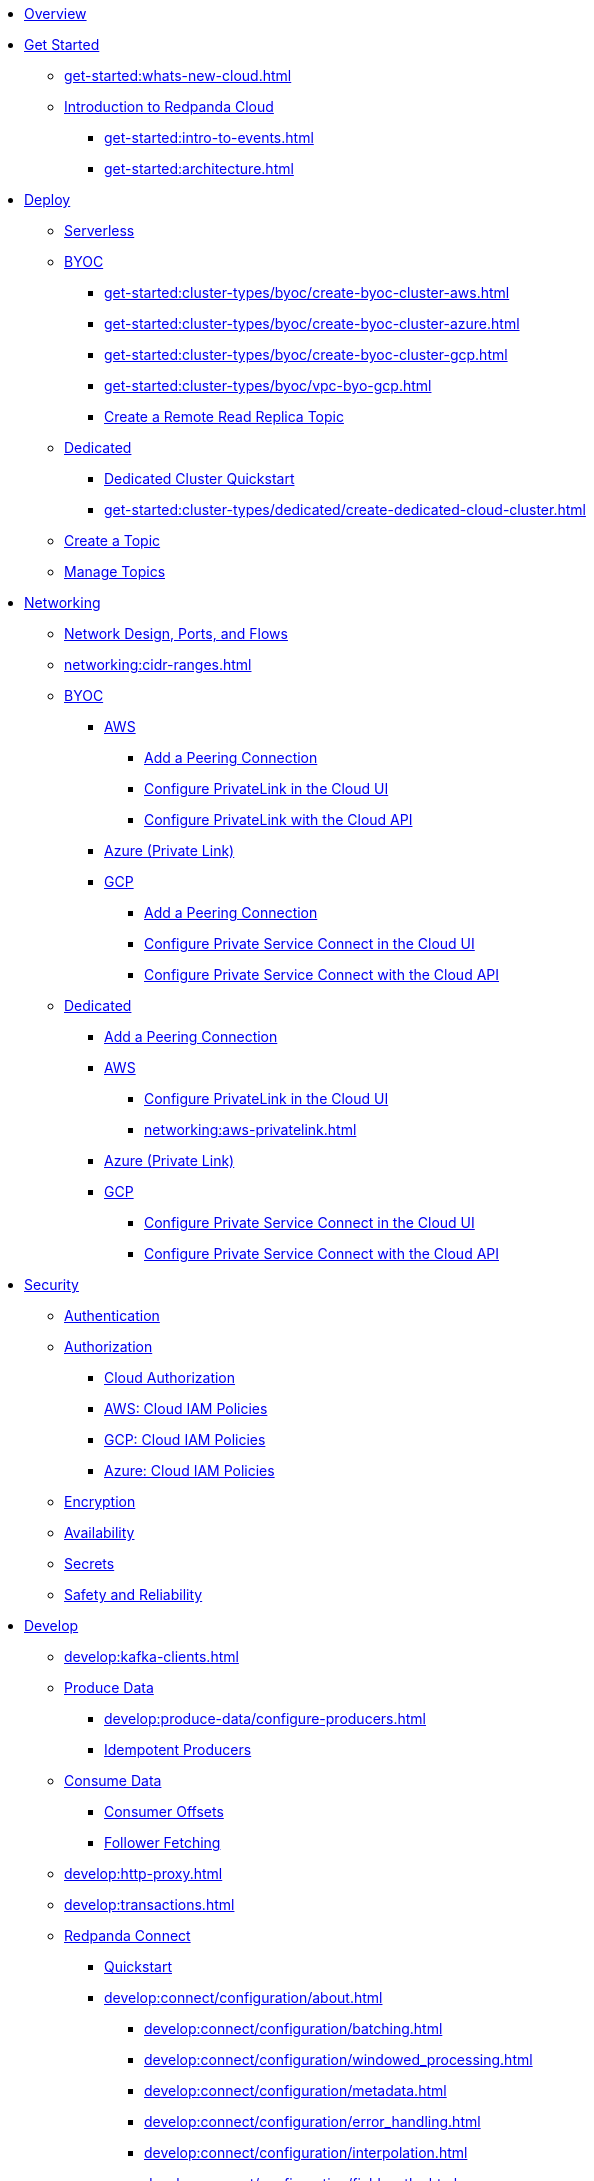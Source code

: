 * xref:home:index.adoc[Overview]
* xref:get-started:index.adoc[Get Started]
** xref:get-started:whats-new-cloud.adoc[]
** xref:get-started:cloud-overview.adoc[Introduction to Redpanda Cloud]
*** xref:get-started:intro-to-events.adoc[]
*** xref:get-started:architecture.adoc[]

* xref:get-started:cluster-types/index.adoc[Deploy]
** xref:get-started:cluster-types/serverless.adoc[Serverless]
** xref:get-started:cluster-types/byoc/index.adoc[BYOC]
*** xref:get-started:cluster-types/byoc/create-byoc-cluster-aws.adoc[]
*** xref:get-started:cluster-types/byoc/create-byoc-cluster-azure.adoc[]
*** xref:get-started:cluster-types/byoc/create-byoc-cluster-gcp.adoc[]
*** xref:get-started:cluster-types/byoc/vpc-byo-gcp.adoc[]
*** xref:get-started:cluster-types/byoc/remote-read-replicas.adoc[Create a Remote Read Replica Topic]
** xref:get-started:cluster-types/dedicated/index.adoc[Dedicated]
*** xref:get-started:cluster-types/dedicated/quick-start-cloud.adoc[Dedicated Cluster Quickstart]
*** xref:get-started:cluster-types/dedicated/create-dedicated-cloud-cluster.adoc[]
** xref:get-started:create-topic.adoc[Create a Topic]
** xref:get-started:config-topics.adoc[Manage Topics]

* xref:networking:index.adoc[Networking]
** xref:networking:cloud-security-network.adoc[Network Design, Ports, and Flows]
** xref:networking:cidr-ranges.adoc[]
** xref:networking:byoc/index.adoc[BYOC]
*** xref:networking:byoc/aws/index.adoc[AWS]
**** xref:networking:byoc/aws/vpc-peering-aws.adoc[Add a Peering Connection]
**** xref:networking:configure-privatelink-in-cloud-ui.adoc[Configure PrivateLink in the Cloud UI]
**** xref:networking:aws-privatelink.adoc[Configure PrivateLink with the Cloud API]
*** xref:networking:azure-private-link.adoc[Azure (Private Link)]
*** xref:networking:byoc/gcp/index.adoc[GCP]
**** xref:networking:byoc/gcp/vpc-peering-gcp.adoc[Add a Peering Connection]
**** xref:networking:configure-private-service-connect-in-cloud-ui.adoc[Configure Private Service Connect in the Cloud UI]
**** xref:networking:gcp-private-service-connect.adoc[Configure Private Service Connect with the Cloud API]
** xref:networking:dedicated/index.adoc[Dedicated]
*** xref:networking:dedicated/vpc-peering.adoc[Add a Peering Connection]
*** xref:networking:dedicated/aws/index.adoc[AWS]
**** xref:networking:configure-privatelink-in-cloud-ui.adoc[Configure PrivateLink in the Cloud UI]
**** xref:networking:aws-privatelink.adoc[]
*** xref:networking:azure-private-link.adoc[Azure (Private Link)]
*** xref:networking:dedicated/gcp/index.adoc[GCP]
**** xref:networking:configure-private-service-connect-in-cloud-ui.adoc[Configure Private Service Connect in the Cloud UI]
**** xref:networking:gcp-private-service-connect.adoc[Configure Private Service Connect with the Cloud API]

* xref:security:index.adoc[Security]
** xref:security:cloud-authentication.adoc[Authentication]
** xref:security:authorization/index.adoc[Authorization]
*** xref:security:authorization/cloud-authorization.adoc[Cloud Authorization]
*** xref:security:authorization/cloud-iam-policies.adoc[AWS: Cloud IAM Policies]
*** xref:security:authorization/cloud-iam-policies-gcp.adoc[GCP: Cloud IAM Policies]
*** xref:security:authorization/cloud-iam-policies-azure.adoc[Azure: Cloud IAM Policies]
** xref:security:cloud-encryption.adoc[Encryption]
** xref:security:cloud-availability.adoc[Availability]
** xref:security:secrets.adoc[Secrets]
** xref:security:cloud-safety-reliability.adoc[Safety and Reliability]

* xref:develop:index.adoc[Develop]
** xref:develop:kafka-clients.adoc[]
** xref:develop:produce-data/index.adoc[Produce Data]
*** xref:develop:produce-data/configure-producers.adoc[]
*** xref:develop:produce-data/idempotent-producers.adoc[Idempotent Producers]
** xref:develop:consume-data/index.adoc[Consume Data]
*** xref:develop:consume-data/consumer-offsets.adoc[Consumer Offsets]
*** xref:develop:consume-data/follower-fetching.adoc[Follower Fetching]
** xref:develop:http-proxy.adoc[]
** xref:develop:transactions.adoc[]


** xref:develop:connect/about.adoc[Redpanda Connect]
*** xref:develop:connect/connect-quickstart.adoc[Quickstart]
*** xref:develop:connect/configuration/about.adoc[]
**** xref:develop:connect/configuration/batching.adoc[]
**** xref:develop:connect/configuration/windowed_processing.adoc[]
**** xref:develop:connect/configuration/metadata.adoc[]
**** xref:develop:connect/configuration/error_handling.adoc[]
**** xref:develop:connect/configuration/interpolation.adoc[]
**** xref:develop:connect/configuration/field_paths.adoc[]
**** xref:develop:connect/configuration/processing_pipelines.adoc[]
**** xref:develop:connect/configuration/monitor-connect.adoc[Monitoring Data Pipelines]
**** xref:develop:connect/configuration/unit_testing.adoc[]

*** xref:develop:connect/components/about.adoc[]
**** xref:develop:connect/components/catalog.adoc[]
**** xref:develop:connect/components/inputs/about.adoc[]
***** xref:develop:connect/components/inputs/amqp_0_9.adoc[]
***** xref:develop:connect/components/inputs/aws_kinesis.adoc[]
***** xref:develop:connect/components/inputs/aws_s3.adoc[]
***** xref:develop:connect/components/inputs/aws_sqs.adoc[]
***** xref:develop:connect/components/inputs/azure_blob_storage.adoc[]
***** xref:develop:connect/components/inputs/azure_cosmosdb.adoc[]
***** xref:develop:connect/components/inputs/azure_queue_storage.adoc[]
***** xref:develop:connect/components/inputs/azure_table_storage.adoc[]
***** xref:develop:connect/components/inputs/batched.adoc[]
***** xref:develop:connect/components/inputs/broker.adoc[]
***** xref:develop:connect/components/inputs/gcp_bigquery_select.adoc[]
***** xref:develop:connect/components/inputs/gcp_cloud_storage.adoc[]
***** xref:develop:connect/components/inputs/gcp_pubsub.adoc[]
***** xref:develop:connect/components/inputs/generate.adoc[]
***** xref:develop:connect/components/inputs/inproc.adoc[]
***** xref:develop:connect/components/inputs/kafka.adoc[]
***** xref:develop:connect/components/inputs/kafka_franz.adoc[]
***** xref:develop:connect/components/inputs/nats.adoc[]
***** xref:develop:connect/components/inputs/nats_jetstream.adoc[]
***** xref:develop:connect/components/inputs/nats_kv.adoc[]
***** xref:develop:connect/components/inputs/read_until.adoc[]
***** xref:develop:connect/components/inputs/redis_list.adoc[]
***** xref:develop:connect/components/inputs/redis_pubsub.adoc[]
***** xref:develop:connect/components/inputs/redis_scan.adoc[]
***** xref:develop:connect/components/inputs/redis_streams.adoc[]
***** xref:develop:connect/components/inputs/resource.adoc[]
***** xref:develop:connect/components/inputs/schema_registry.adoc[]
***** xref:develop:connect/components/inputs/sequence.adoc[]
***** xref:develop:connect/components/inputs/sftp.adoc[]
***** xref:develop:connect/components/inputs/splunk.adoc[]
***** xref:develop:connect/components/inputs/sql_raw.adoc[]
***** xref:develop:connect/components/inputs/sql_select.adoc[]

**** xref:develop:connect/components/outputs/about.adoc[]
***** xref:develop:connect/components/outputs/amqp_0_9.adoc[]
***** xref:develop:connect/components/outputs/aws_dynamodb.adoc[]
***** xref:develop:connect/components/outputs/aws_kinesis.adoc[]
***** xref:develop:connect/components/outputs/aws_kinesis_firehose.adoc[]
***** xref:develop:connect/components/outputs/aws_s3.adoc[]
***** xref:develop:connect/components/outputs/aws_sns.adoc[]
***** xref:develop:connect/components/outputs/aws_sqs.adoc[]
***** xref:develop:connect/components/outputs/azure_blob_storage.adoc[]
***** xref:develop:connect/components/outputs/azure_cosmosdb.adoc[]
***** xref:develop:connect/components/outputs/azure_queue_storage.adoc[]
***** xref:develop:connect/components/outputs/azure_table_storage.adoc[]
***** xref:develop:connect/components/outputs/broker.adoc[]
***** xref:develop:connect/components/outputs/cache.adoc[]
***** xref:develop:connect/components/outputs/drop.adoc[]
***** xref:develop:connect/components/outputs/drop_on.adoc[]
***** xref:develop:connect/components/outputs/fallback.adoc[]
***** xref:develop:connect/components/outputs/gcp_bigquery.adoc[]
***** xref:develop:connect/components/outputs/gcp_cloud_storage.adoc[]
***** xref:develop:connect/components/outputs/gcp_pubsub.adoc[]
***** xref:develop:connect/components/outputs/inproc.adoc[]
***** xref:develop:connect/components/outputs/kafka.adoc[]
***** xref:develop:connect/components/outputs/kafka_franz.adoc[]
***** xref:develop:connect/components/outputs/nats.adoc[]
***** xref:develop:connect/components/outputs/nats_jetstream.adoc[]
***** xref:develop:connect/components/outputs/nats_kv.adoc[]
***** xref:develop:connect/components/outputs/opensearch.adoc[]
***** xref:develop:connect/components/outputs/pinecone.adoc[]
***** xref:develop:connect/components/outputs/qdrant.adoc[]
***** xref:develop:connect/components/outputs/redis_hash.adoc[]
***** xref:develop:connect/components/outputs/redis_list.adoc[]
***** xref:develop:connect/components/outputs/redis_pubsub.adoc[]
***** xref:develop:connect/components/outputs/redis_streams.adoc[]
***** xref:develop:connect/components/outputs/reject.adoc[]
***** xref:develop:connect/components/outputs/reject_errored.adoc[]
***** xref:develop:connect/components/outputs/resource.adoc[]
***** xref:develop:connect/components/outputs/retry.adoc[]
***** xref:develop:connect/components/outputs/schema_registry.adoc[]
***** xref:develop:connect/components/outputs/sftp.adoc[]
***** xref:develop:connect/components/outputs/snowflake_put.adoc[]
***** xref:develop:connect/components/outputs/splunk_hec.adoc[]
***** xref:develop:connect/components/outputs/sql_insert.adoc[]
***** xref:develop:connect/components/outputs/sql_raw.adoc[]
***** xref:develop:connect/components/outputs/switch.adoc[]
***** xref:develop:connect/components/outputs/sync_response.adoc[]

**** xref:develop:connect/components/processors/about.adoc[]
***** xref:develop:connect/components/processors/archive.adoc[]
***** xref:develop:connect/components/processors/avro.adoc[]
***** xref:develop:connect/components/processors/aws_bedrock_chat.adoc[]
***** xref:develop:connect/components/processors/aws_dynamodb_partiql.adoc[]
***** xref:develop:connect/components/processors/aws_lambda.adoc[]
***** xref:develop:connect/components/processors/azure_cosmosdb.adoc[]
***** xref:develop:connect/components/processors/bloblang.adoc[]
***** xref:develop:connect/components/processors/bounds_check.adoc[]
***** xref:develop:connect/components/processors/branch.adoc[]
***** xref:develop:connect/components/processors/cache.adoc[]
***** xref:develop:connect/components/processors/cached.adoc[]
***** xref:develop:connect/components/processors/catch.adoc[]
***** xref:develop:connect/components/processors/compress.adoc[]
***** xref:develop:connect/components/processors/decompress.adoc[]
***** xref:develop:connect/components/processors/dedupe.adoc[]
***** xref:develop:connect/components/processors/for_each.adoc[]
***** xref:develop:connect/components/processors/gcp_bigquery_select.adoc[]
***** xref:develop:connect/components/processors/gcp_vertex_ai_chat.adoc[]
***** xref:develop:connect/components/processors/group_by.adoc[]
***** xref:develop:connect/components/processors/group_by_value.adoc[]
***** xref:develop:connect/components/processors/insert_part.adoc[]
***** xref:develop:connect/components/processors/jmespath.adoc[]
***** xref:develop:connect/components/processors/jq.adoc[]
***** xref:develop:connect/components/processors/json_schema.adoc[]
***** xref:develop:connect/components/processors/log.adoc[]
***** xref:develop:connect/components/processors/mapping.adoc[]
***** xref:develop:connect/components/processors/metric.adoc[]
***** xref:develop:connect/components/processors/mutation.adoc[]
***** xref:develop:connect/components/processors/nats_kv.adoc[]
***** xref:develop:connect/components/processors/nats_request_reply.adoc[]
***** xref:develop:connect/components/processors/noop.adoc[]
***** xref:develop:connect/components/processors/ollama_chat.adoc[]
***** xref:develop:connect/components/processors/ollama_embeddings.adoc[]
***** xref:develop:connect/components/processors/openai_chat_completion.adoc[]
***** xref:develop:connect/components/processors/openai_embeddings.adoc[]
***** xref:develop:connect/components/processors/openai_image_generation.adoc[]
***** xref:develop:connect/components/processors/openai_speech.adoc[]
***** xref:develop:connect/components/processors/openai_transcription.adoc[]
***** xref:develop:connect/components/processors/openai_translation.adoc[]
***** xref:develop:connect/components/processors/parallel.adoc[]
***** xref:develop:connect/components/processors/parquet_decode.adoc[]
***** xref:develop:connect/components/processors/parquet_encode.adoc[]
***** xref:develop:connect/components/processors/parse_log.adoc[]
***** xref:develop:connect/components/processors/processors.adoc[]
***** xref:develop:connect/components/processors/protobuf.adoc[]
***** xref:develop:connect/components/processors/rate_limit.adoc[]
***** xref:develop:connect/components/processors/redis.adoc[]
***** xref:develop:connect/components/processors/redis_script.adoc[]
***** xref:develop:connect/components/processors/resource.adoc[]
***** xref:develop:connect/components/processors/retry.adoc[]
***** xref:develop:connect/components/processors/schema_registry_decode.adoc[]
***** xref:develop:connect/components/processors/schema_registry_encode.adoc[]
***** xref:develop:connect/components/processors/select_parts.adoc[]
***** xref:develop:connect/components/processors/sleep.adoc[]
***** xref:develop:connect/components/processors/split.adoc[]
***** xref:develop:connect/components/processors/sql_insert.adoc[]
***** xref:develop:connect/components/processors/sql_raw.adoc[]
***** xref:develop:connect/components/processors/sql_select.adoc[]
***** xref:develop:connect/components/processors/switch.adoc[]
***** xref:develop:connect/components/processors/sync_response.adoc[]
***** xref:develop:connect/components/processors/try.adoc[]
***** xref:develop:connect/components/processors/unarchive.adoc[]
***** xref:develop:connect/components/processors/while.adoc[]
***** xref:develop:connect/components/processors/workflow.adoc[]
***** xref:develop:connect/components/processors/xml.adoc[]


**** xref:develop:connect/components/caches/about.adoc[]
***** xref:develop:connect/components/caches/aws_dynamodb.adoc[]
***** xref:develop:connect/components/caches/aws_s3.adoc[]
***** xref:develop:connect/components/caches/gcp_cloud_storage.adoc[]
***** xref:develop:connect/components/caches/lru.adoc[]
***** xref:develop:connect/components/caches/memcached.adoc[]
***** xref:develop:connect/components/caches/memory.adoc[]
***** xref:develop:connect/components/caches/multilevel.adoc[]
***** xref:develop:connect/components/caches/nats_kv.adoc[]
***** xref:develop:connect/components/caches/noop.adoc[]
***** xref:develop:connect/components/caches/redis.adoc[]
***** xref:develop:connect/components/caches/ristretto.adoc[]
***** xref:develop:connect/components/caches/ttlru.adoc[]

**** xref:develop:connect/components/rate_limits/about.adoc[]
***** xref:develop:connect/components/rate_limits/local.adoc[]
***** xref:develop:connect/components/rate_limits/redis.adoc[]

**** xref:develop:connect/components/buffers/about.adoc[]
***** xref:develop:connect/components/buffers/memory.adoc[]
***** xref:develop:connect/components/buffers/none.adoc[]
***** xref:develop:connect/components/buffers/system_window.adoc[]

**** xref:develop:connect/components/scanners/about.adoc[]
***** xref:develop:connect/components/scanners/avro.adoc[]
***** xref:develop:connect/components/scanners/chunker.adoc[]
***** xref:develop:connect/components/scanners/csv.adoc[]
***** xref:develop:connect/components/scanners/decompress.adoc[]
***** xref:develop:connect/components/scanners/json_documents.adoc[]
***** xref:develop:connect/components/scanners/lines.adoc[]
***** xref:develop:connect/components/scanners/re_match.adoc[]
***** xref:develop:connect/components/scanners/skip_bom.adoc[]
***** xref:develop:connect/components/scanners/switch.adoc[]
***** xref:develop:connect/components/scanners/tar.adoc[]
***** xref:develop:connect/components/scanners/to_the_end.adoc[]

**** xref:develop:connect/components/tracers/about.adoc[]
***** xref:develop:connect/components/tracers/gcp_cloudtrace.adoc[]
***** xref:develop:connect/components/tracers/none.adoc[]

**** xref:develop:connect/components/metrics/about.adoc[]
***** xref:develop:connect/components/metrics/none.adoc[]
***** xref:develop:connect/components/metrics/prometheus.adoc[]

**** xref:develop:connect/components/logger/about.adoc[]

*** xref:develop:connect/guides/index.adoc[]
**** xref:develop:connect/guides/bloblang/about.adoc[]
***** xref:develop:connect/guides/bloblang/walkthrough.adoc[]
***** xref:develop:connect/guides/bloblang/functions.adoc[]
***** xref:develop:connect/guides/bloblang/methods.adoc[]
***** xref:develop:connect/guides/bloblang/arithmetic.adoc[]
**** Cloud Credentials
***** xref:develop:connect/guides/cloud/aws.adoc[]
***** xref:develop:connect/guides/cloud/gcp.adoc[]

*** xref:develop:connect/cookbooks/index.adoc[]
**** xref:develop:connect/cookbooks/enrichments.adoc[]
**** xref:develop:connect/cookbooks/filtering.adoc[]
**** xref:develop:connect/cookbooks/joining_streams.adoc[]

** xref:develop:managed-connectors/index.adoc[Managed Connectors]
*** xref:develop:managed-connectors/converters-and-serialization.adoc[Converters and serialization]
*** xref:develop:managed-connectors/monitor-connectors.adoc[Monitor Connectors]
*** xref:develop:managed-connectors/transforms.adoc[Single Message Transforms]
*** xref:develop:managed-connectors/sizing-connectors.adoc[Sizing Connectors]
*** xref:develop:managed-connectors/create-s3-sink-connector.adoc[AWS S3 Sink Connector]
*** xref:develop:managed-connectors/create-gcp-bigquery-connector.adoc[Google BigQuery Sink Connector]
*** xref:develop:managed-connectors/create-gcs-connector.adoc[GCS Sink Connector]
*** xref:develop:managed-connectors/create-http-source-connector.adoc[HTTP Source Connector]
*** xref:develop:managed-connectors/create-iceberg-sink-connector.adoc[Iceberg Sink Connector]
*** xref:develop:managed-connectors/create-jdbc-sink-connector.adoc[JDBC Sink Connector]
*** xref:develop:managed-connectors/create-jdbc-source-connector.adoc[JDBC Source Connector]
*** xref:develop:managed-connectors/create-mmaker-source-connector.adoc[MirrorMaker2 Source Connector]
*** xref:develop:managed-connectors/create-mmaker-checkpoint-connector.adoc[MirrorMaker2 Checkpoint Connector]
*** xref:develop:managed-connectors/create-mmaker-heartbeat-connector.adoc[MirrorMaker2 Heartbeat Connector]
*** xref:develop:managed-connectors/create-mongodb-sink-connector.adoc[MongoDB Sink Connector]
*** xref:develop:managed-connectors/create-mongodb-source-connector.adoc[MongoDB Source Connector]
*** xref:develop:managed-connectors/create-mysql-source-connector.adoc[MySQL (Debezium) Source Connector]
*** xref:develop:managed-connectors/create-postgresql-connector.adoc[PostgreSQL (Debezium) Source Connector]
*** xref:develop:managed-connectors/create-snowflake-connector.adoc[Snowflake Sink Connector]

* xref:manage:index.adoc[Manage]



** xref:manage:monitor-cloud.adoc[]
** xref:manage:rpk/index.adoc[Redpanda CLI]
*** xref:manage:rpk/intro-to-rpk.adoc[]
*** xref:manage:rpk/rpk-install.adoc[]
*** xref:manage:rpk/broker-admin.adoc[]
*** xref:manage:rpk/config-rpk-profile.adoc[]
** xref:manage:schema-reg/index.adoc[Schema Registry]
*** xref:manage:schema-reg/schema-reg-overview.adoc[]
*** xref:manage:schema-reg/schema-reg-ui.adoc[]
*** xref:manage:schema-reg/schema-reg-api.adoc[]
*** xref:manage:schema-reg/record-deserialization.adoc[Deserialization]
*** xref:manage:schema-reg/programmable-push-filters.adoc[Programmable Push Filters]
*** xref:manage:schema-reg/edit-topic-configuration.adoc[Edit Topic Configuration]
** xref:manage:api/index.adoc[Cloud API]
*** xref:manage:api/cloud-api-quickstart.adoc[Cloud API Quickstart]
*** xref:manage:api/cloud-api-overview.adoc[Cloud API Overview]
*** xref:manage:api/cloud-api-authentication.adoc[Cloud API Authentication]
*** xref:manage:api/controlplane/index.adoc[Use Control Plane API]
**** xref:manage:api/cloud-byoc-controlplane-api.adoc[BYOC]
**** xref:manage:api/cloud-dedicated-controlplane-api.adoc[Dedicated]
**** xref:manage:api/cloud-serverless-controlplane-api.adoc[Serverless]
*** xref:manage:api/cloud-dataplane-api.adoc[Use the Data Plane APIs]
*** xref:manage:api/cloud-api-errors.adoc[Errors and Status Codes]

* xref:billing:index.adoc[Billing]
** xref:billing:billing.adoc[]
** xref:billing:aws-commit.adoc[AWS: Use Commits]
** xref:billing:gcp-commit.adoc[GCP: Use Commits]

* xref:get-started:partner-integration.adoc[]

* xref:reference:index.adoc[Reference]
** xref:reference:tiers/index.adoc[Cloud Tiers and Regions]
*** xref:reference:tiers/byoc-tiers.adoc[]
*** xref:reference:tiers/dedicated-tiers.adoc[]
** xref:reference:api-reference.adoc[]
*** xref:api:ROOT:cloud-api.adoc[]
*** xref:api:ROOT:pandaproxy-rest.adoc[]
*** xref:api:ROOT:pandaproxy-schema-registry.adoc[]
** xref:reference:rpk/index.adoc[rpk Commands]
*** xref:reference:rpk/rpk-commands.adoc[rpk]
*** xref:reference:rpk/rpk-x-options.adoc[rpk -X]
*** xref:reference:rpk/rpk-cloud/rpk-cloud.adoc[rpk cloud]
**** xref:reference:rpk/rpk-cloud/rpk-cloud-auth.adoc[]
***** xref:reference:rpk/rpk-cloud/rpk-cloud-auth-delete.adoc[]
***** xref:reference:rpk/rpk-cloud/rpk-cloud-auth-list.adoc[]
***** xref:reference:rpk/rpk-cloud/rpk-cloud-auth-use.adoc[]
**** xref:reference:rpk/rpk-cloud/rpk-cloud-byoc.adoc[]
***** xref:reference:rpk/rpk-cloud/rpk-cloud-byoc-install.adoc[]
***** xref:reference:rpk/rpk-cloud/rpk-cloud-byoc-uninstall.adoc[]
**** xref:reference:rpk/rpk-cloud/rpk-cloud-cluster.adoc[]
***** xref:reference:rpk/rpk-cloud/rpk-cloud-cluster-select.adoc[]
**** xref:reference:rpk/rpk-cloud/rpk-cloud-login.adoc[]
**** xref:reference:rpk/rpk-cloud/rpk-cloud-logout.adoc[]
*** xref:reference:rpk/rpk-cluster/rpk-cluster.adoc[]
**** xref:reference:rpk/rpk-cluster/rpk-cluster-logdirs.adoc[]
***** xref:reference:rpk/rpk-cluster/rpk-cluster-logdirs-describe.adoc[]
**** xref:reference:rpk/rpk-cluster/rpk-cluster-info.adoc[]
**** xref:reference:rpk/rpk-cluster/rpk-cluster-txn.adoc[]
***** xref:reference:rpk/rpk-cluster/rpk-cluster-txn-describe.adoc[]
***** xref:reference:rpk/rpk-cluster/rpk-cluster-txn-describe-producers.adoc[]
***** xref:reference:rpk/rpk-cluster/rpk-cluster-txn-list.adoc[]
*** xref:reference:rpk/rpk-container/rpk-container.adoc[]
**** xref:reference:rpk/rpk-container/rpk-container.adoc[]
**** xref:reference:rpk/rpk-container/rpk-container-purge.adoc[]
**** xref:reference:rpk/rpk-container/rpk-container-start.adoc[]
**** xref:reference:rpk/rpk-container/rpk-container-status.adoc[]
**** xref:reference:rpk/rpk-container/rpk-container-stop.adoc[]
*** xref:reference:rpk/rpk-debug/rpk-debug.adoc[]
**** xref:reference:rpk/rpk-debug/rpk-debug-bundle.adoc[]
*** xref:reference:rpk/rpk-generate/rpk-generate.adoc[]
**** xref:reference:rpk/rpk-generate/rpk-generate-app.adoc[]
**** xref:reference:rpk/rpk-generate/rpk-generate-grafana-dashboard.adoc[]
**** xref:reference:rpk/rpk-generate/rpk-generate-prometheus-config.adoc[]
**** xref:reference:rpk/rpk-generate/rpk-generate-shell-completion.adoc[]
*** xref:reference:rpk/rpk-group/rpk-group.adoc[]
**** xref:reference:rpk/rpk-group/rpk-group-delete.adoc[]
**** xref:reference:rpk/rpk-group/rpk-group-offset-delete.adoc[]
**** xref:reference:rpk/rpk-group/rpk-group-describe.adoc[]
**** xref:reference:rpk/rpk-group/rpk-group-list.adoc[]
**** xref:reference:rpk/rpk-group/rpk-group-seek.adoc[]
*** xref:reference:rpk/rpk-help.adoc[]
*** xref:reference:rpk/rpk-iotune.adoc[]
*** xref:reference:rpk/rpk-plugin/rpk-plugin.adoc[]
**** xref:reference:rpk/rpk-plugin/rpk-plugin-list.adoc[]
**** xref:reference:rpk/rpk-plugin/rpk-plugin-uninstall.adoc[]
**** xref:reference:rpk/rpk-plugin/rpk-plugin-install.adoc[]
*** xref:reference:rpk/rpk-profile/rpk-profile.adoc[]
**** xref:reference:rpk/rpk-profile/rpk-profile-clear.adoc[]
**** xref:reference:rpk/rpk-profile/rpk-profile-create.adoc[]
**** xref:reference:rpk/rpk-profile/rpk-profile-current.adoc[]
**** xref:reference:rpk/rpk-profile/rpk-profile-delete.adoc[]
**** xref:reference:rpk/rpk-profile/rpk-profile-edit.adoc[]
**** xref:reference:rpk/rpk-profile/rpk-profile-edit-globals.adoc[]
**** xref:reference:rpk/rpk-profile/rpk-profile-list.adoc[]
**** xref:reference:rpk/rpk-profile/rpk-profile-print.adoc[]
**** xref:reference:rpk/rpk-profile/rpk-profile-print-globals.adoc[]
**** xref:reference:rpk/rpk-profile/rpk-profile-prompt.adoc[]
**** xref:reference:rpk/rpk-profile/rpk-profile-rename-to.adoc[]
**** xref:reference:rpk/rpk-profile/rpk-profile-set.adoc[]
**** xref:reference:rpk/rpk-profile/rpk-profile-set-globals.adoc[]
**** xref:reference:rpk/rpk-profile/rpk-profile-use.adoc[]
*** xref:reference:rpk/rpk-registry/rpk-registry.adoc[]
**** xref:reference:rpk/rpk-registry/rpk-registry-compatibility-level.adoc[]
***** xref:reference:rpk/rpk-registry/rpk-registry-compatibility-level-get.adoc[]
***** xref:reference:rpk/rpk-registry/rpk-registry-compatibility-level-set.adoc[]
**** xref:reference:rpk/rpk-registry/rpk-registry-mode.adoc[]
***** xref:reference:rpk/rpk-registry/rpk-registry-mode-get.adoc[]
***** xref:reference:rpk/rpk-registry/rpk-registry-mode-reset.adoc[]
***** xref:reference:rpk/rpk-registry/rpk-registry-mode-set.adoc[]
**** xref:reference:rpk/rpk-registry/rpk-registry-schema.adoc[]
***** xref:reference:rpk/rpk-registry/rpk-registry-schema-check-compatibility.adoc[]
***** xref:reference:rpk/rpk-registry/rpk-registry-schema-create.adoc[]
***** xref:reference:rpk/rpk-registry/rpk-registry-schema-delete.adoc[]
***** xref:reference:rpk/rpk-registry/rpk-registry-schema-get.adoc[]
***** xref:reference:rpk/rpk-registry/rpk-registry-schema-list.adoc[]
***** xref:reference:rpk/rpk-registry/rpk-registry-schema-references.adoc[]
**** xref:reference:rpk/rpk-registry/rpk-registry-subject.adoc[]
***** xref:reference:rpk/rpk-registry/rpk-registry-subject-delete.adoc[]
***** xref:reference:rpk/rpk-registry/rpk-registry-subject-list.adoc[]
*** xref:reference:rpk/rpk-security/rpk-security.adoc[]
**** xref:reference:rpk/rpk-security/rpk-security-acl.adoc[]
***** xref:reference:rpk/rpk-security/rpk-security-acl-create.adoc[]
***** xref:reference:rpk/rpk-security/rpk-security-acl-delete.adoc[]
***** xref:reference:rpk/rpk-security/rpk-security-acl-list.adoc[]
**** xref:reference:rpk/rpk-security/rpk-security-role-assign.adoc[]
**** xref:reference:rpk/rpk-security/rpk-security-role-create.adoc[]
**** xref:reference:rpk/rpk-security/rpk-security-role-delete.adoc[]
**** xref:reference:rpk/rpk-security/rpk-security-role-describe.adoc[]
**** xref:reference:rpk/rpk-security/rpk-security-role-list.adoc[]
**** xref:reference:rpk/rpk-security/rpk-security-role-unassign.adoc[]
**** xref:reference:rpk/rpk-security/rpk-security-role.adoc[]
**** xref:reference:rpk/rpk-security/rpk-security-user.adoc[]
***** xref:reference:rpk/rpk-security/rpk-security-user-create.adoc[]
***** xref:reference:rpk/rpk-security/rpk-security-user-delete.adoc[]
***** xref:reference:rpk/rpk-security/rpk-security-user-update.adoc[]
***** xref:reference:rpk/rpk-security/rpk-security-user-list.adoc[]
*** xref:reference:rpk/rpk-topic/rpk-topic.adoc[]
**** xref:reference:rpk/rpk-topic/rpk-topic-add-partitions.adoc[]
**** xref:reference:rpk/rpk-topic/rpk-topic-alter-config.adoc[]
**** xref:reference:rpk/rpk-topic/rpk-topic-consume.adoc[]
**** xref:reference:rpk/rpk-topic/rpk-topic-create.adoc[]
**** xref:reference:rpk/rpk-topic/rpk-topic-delete.adoc[]
**** xref:reference:rpk/rpk-topic/rpk-topic-describe.adoc[]
**** xref:reference:rpk/rpk-topic/rpk-topic-list.adoc[]
**** xref:reference:rpk/rpk-topic/rpk-topic-produce.adoc[]
**** xref:reference:rpk/rpk-topic/rpk-topic-trim-prefix.adoc[]
*** xref:reference:rpk/rpk-transform/rpk-transform.adoc[]
**** xref:reference:rpk/rpk-transform/rpk-transform-build.adoc[]
**** xref:reference:rpk/rpk-transform/rpk-transform-delete.adoc[]
**** xref:reference:rpk/rpk-transform/rpk-transform-deploy.adoc[]
**** xref:reference:rpk/rpk-transform/rpk-transform-init.adoc[]
**** xref:reference:rpk/rpk-transform/rpk-transform-list.adoc[]
**** xref:reference:rpk/rpk-transform/rpk-transform-logs.adoc[]
*** xref:reference:rpk/rpk-version.adoc[]
** xref:reference:public-metrics-reference.adoc[Metrics Reference]
** xref:reference:glossary.adoc[]

